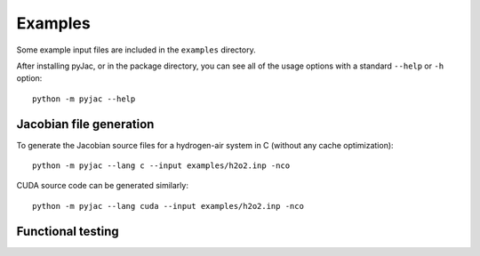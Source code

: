 Examples
########

Some example input files are included in the ``examples`` directory.

After installing pyJac, or in the package directory, you can see all of the
usage options with a standard ``--help`` or ``-h`` option::

    python -m pyjac --help

========================
Jacobian file generation
========================

To generate the Jacobian source files for a hydrogen-air system in C (without
any cache optimization)::

    python -m pyjac --lang c --input examples/h2o2.inp -nco

CUDA source code can be generated similarly::

    python -m pyjac --lang cuda --input examples/h2o2.inp -nco

==================
Functional testing
==================
